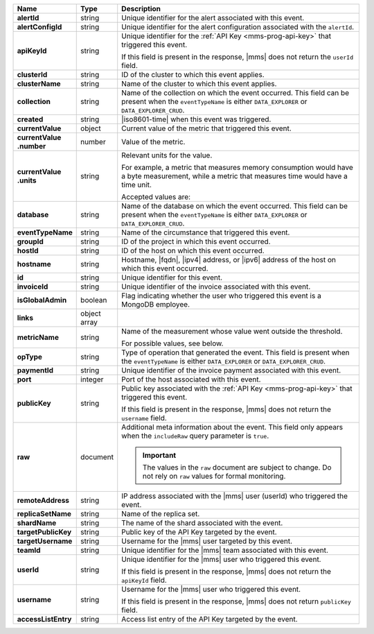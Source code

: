 .. list-table::
   :widths: 15 10 75
   :header-rows: 1
   :stub-columns: 1

   * - Name
     - Type
     - Description

   * - alertId
     - string
     - Unique identifier for the alert associated with this event.

   * - alertConfigId
     - string
     - Unique identifier for the alert configuration associated with
       the ``alertId``.

   * - apiKeyId
     - string
     - Unique identifier for the :ref:`API Key <mms-prog-api-key>`
       that triggered this event.

       If this field is present in the response, |mms| does not return
       the ``userId`` field.

   * - clusterId
     - string
     - ID of the cluster to which this event applies.

   * - clusterName
     - string
     - Name of the cluster to which this event applies.

   * - collection
     - string
     - Name of the collection on which the event occurred. This field
       can be present when the ``eventTypeName`` is either
       ``DATA_EXPLORER`` or ``DATA_EXPLORER_CRUD``.

   * - created
     - string
     - |iso8601-time| when this event was triggered.

   * - currentValue
     - object
     - Current value of the metric that triggered this event.

   * - | currentValue
       | .number
     - number
     - Value of the metric.

   * - | currentValue
       | .units
     - string
     - Relevant units for the value.

       For example, a metric that measures memory consumption would have a byte measurement, while a metric that measures time would have a time unit.

       Accepted values are:

       .. include:: /includes/possibleValues-api-units.rst

   * - database
     - string
     - Name of the database on which the event occurred. This field
       can be present when the ``eventTypeName`` is either
       ``DATA_EXPLORER`` or ``DATA_EXPLORER_CRUD``.

   * - eventTypeName
     - string
     - Name of the circumstance that triggered this event.

       .. include:: /includes/api/facts/event-type-values.rst

   * - groupId
     - string
     - ID of the project in which this event occurred.

   * - hostId
     - string
     - ID of the host on which this event occurred.

   * - hostname
     - string
     - Hostname, |fqdn|, |ipv4| address, or |ipv6| address of the host
       on which this event occurred.

   * - id
     - string
     - Unique identifier for this event.

   * - invoiceId
     - string
     - Unique identifier of the invoice associated with this event.

   * - isGlobalAdmin
     - boolean
     - Flag indicating whether the user who triggered this event is a
       MongoDB employee.

   * - links
     - object array
     - .. include:: /includes/api/links-explanation.rst

   * - metricName
     - string
     - Name of the measurement whose value went outside the threshold.

       For possible values, see below.

   * - opType
     - string
     - Type of operation that generated the event. This field is
       present when the ``eventTypeName`` is either ``DATA_EXPLORER``
       or ``DATA_EXPLORER_CRUD``.

   * - paymentId
     - string
     - Unique identifier of the invoice payment associated with this
       event.

   * - port
     - integer
     - Port of the host associated with this event.

   * - publicKey
     - string
     - Public key associated with the
       :ref:`API Key <mms-prog-api-key>` that triggered this event.

       If this field is present in the response, |mms| does not return
       the ``username`` field.
      
   * - raw
     - document
     - Additional meta information about the event. This field only
       appears when the ``includeRaw`` query parameter is ``true``.

       .. important::

          The values in the ``raw`` document are subject to change. Do
          not rely on ``raw`` values for formal monitoring.

   * - remoteAddress
     - string
     - IP address associated with the |mms| user (userId) who
       triggered the event.

   * - replicaSetName
     - string
     - Name of the replica set.

   * - shardName
     - string
     - The name of the shard associated with the event.

   * - targetPublicKey
     - string
     - Public key of the API Key targeted by the event.

   * - targetUsername
     - string
     - Username for the |mms| user targeted by this event.

   * - teamId
     - string
     - Unique identifier for the |mms| team associated with this event.

   * - userId
     - string
     - Unique identifier for the |mms| user who triggered this
       event.

       If this field is present in the response, |mms| does not
       return the ``apiKeyId`` field.

   * - username
     - string
     - Username for the |mms| user who triggered this event.

       If this field is present in the response, |mms| does not return
       ``publicKey`` field.

   * - accessListEntry
     - string
     - Access list entry of the API Key targeted by the event.


